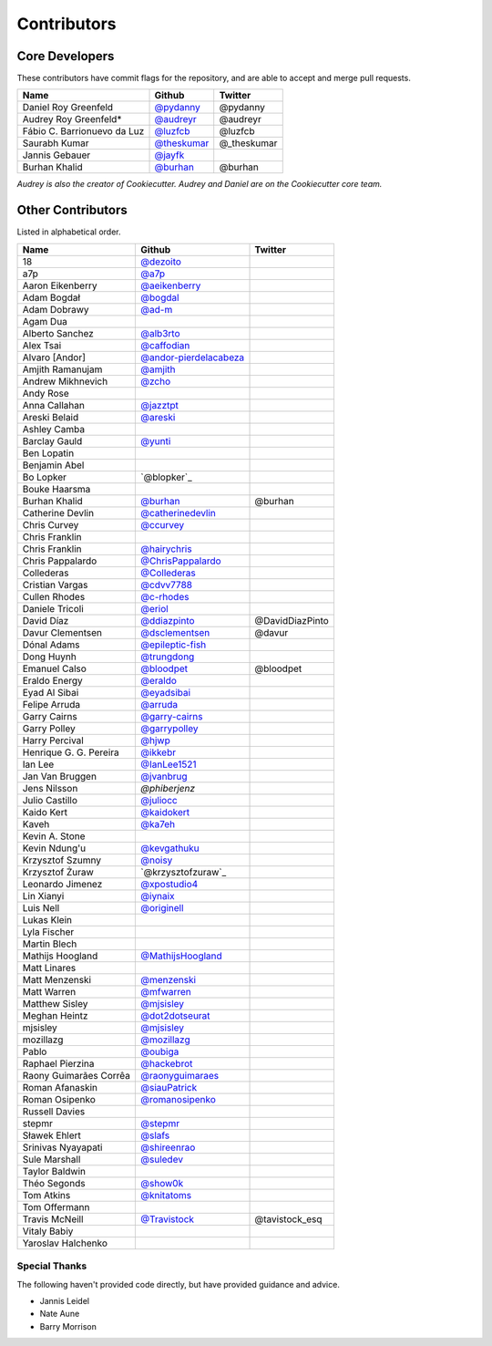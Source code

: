 Contributors
============

Core Developers
----------------

These contributors have commit flags for the repository,
and are able to accept and merge pull requests.

=========================== ============= ===========
Name                        Github        Twitter
=========================== ============= ===========
Daniel Roy Greenfeld        `@pydanny`_   @pydanny
Audrey Roy Greenfeld*       `@audreyr`_   @audreyr
Fábio C. Barrionuevo da Luz `@luzfcb`_    @luzfcb
Saurabh Kumar               `@theskumar`_ @_theskumar
Jannis Gebauer              `@jayfk`_
Burhan Khalid               `@burhan`_    @burhan
=========================== ============= ===========

*Audrey is also the creator of Cookiecutter. Audrey and
Daniel are on the Cookiecutter core team.*

.. _@pydanny: https://github.com/pydanny
.. _@luzfcb: https://github.com/luzfcb
.. _@theskumar: https://github.com/theskumar
.. _@audreyr: https://github.com/audreyr
.. _@jayfk: https://github.com/jayfk

Other Contributors
-------------------

Listed in alphabetical order.

========================== ============================ ==============
  Name                     Github                        Twitter
========================== ============================ ==============
  18                       `@dezoito`_
  a7p                      `@a7p`_
  Aaron Eikenberry         `@aeikenberry`_
  Adam Bogdał              `@bogdal`_
  Adam Dobrawy             `@ad-m`_
  Agam Dua
  Alberto Sanchez          `@alb3rto`_
  Alex Tsai                `@caffodian`_
  Alvaro [Andor]           `@andor-pierdelacabeza`_
  Amjith Ramanujam         `@amjith`_
  Andrew Mikhnevich        `@zcho`_
  Andy Rose
  Anna Callahan            `@jazztpt`_
  Areski Belaid            `@areski`_
  Ashley Camba
  Barclay Gauld            `@yunti`_
  Ben Lopatin
  Benjamin Abel
  Bo Lopker                `@blopker`_
  Bouke Haarsma
  Burhan Khalid            `@burhan`_                   @burhan
  Catherine Devlin         `@catherinedevlin`_
  Chris Curvey             `@ccurvey`_
  Chris Franklin
  Chris Franklin           `@hairychris`_
  Chris Pappalardo         `@ChrisPappalardo`_
  Collederas               `@Collederas`_
  Cristian Vargas          `@cdvv7788`_
  Cullen Rhodes            `@c-rhodes`_
  Daniele Tricoli          `@eriol`_
  David Díaz               `@ddiazpinto`_                @DavidDiazPinto
  Davur Clementsen         `@dsclementsen`_              @davur
  Dónal Adams              `@epileptic-fish`_
  Dong Huynh               `@trungdong`_
  Emanuel Calso            `@bloodpet`_                  @bloodpet
  Eraldo Energy            `@eraldo`_
  Eyad Al Sibai            `@eyadsibai`_
  Felipe Arruda            `@arruda`_
  Garry Cairns             `@garry-cairns`_
  Garry Polley             `@garrypolley`_
  Harry Percival           `@hjwp`_
  Henrique G. G. Pereira   `@ikkebr`_
  Ian Lee                  `@IanLee1521`_
  Jan Van Bruggen          `@jvanbrug`_
  Jens Nilsson             `@phiberjenz`
  Julio Castillo           `@juliocc`_
  Kaido Kert               `@kaidokert`_
  Kaveh                    `@ka7eh`_
  Kevin A. Stone
  Kevin Ndung'u            `@kevgathuku`_
  Krzysztof Szumny         `@noisy`_
  Krzysztof Żuraw          `@krzysztofzuraw`_
  Leonardo Jimenez         `@xpostudio4`_
  Lin Xianyi               `@iynaix`_
  Luis Nell                `@originell`_
  Lukas Klein
  Lyla Fischer
  Martin Blech
  Mathijs Hoogland         `@MathijsHoogland`_
  Matt Linares
  Matt Menzenski           `@menzenski`_
  Matt Warren              `@mfwarren`_
  Matthew Sisley           `@mjsisley`_
  Meghan Heintz            `@dot2dotseurat`_
  mjsisley                 `@mjsisley`_
  mozillazg                `@mozillazg`_
  Pablo                    `@oubiga`_
  Raphael Pierzina         `@hackebrot`_
  Raony Guimarães Corrêa   `@raonyguimaraes`_
  Roman Afanaskin          `@siauPatrick`_
  Roman Osipenko           `@romanosipenko`_
  Russell Davies
  stepmr                   `@stepmr`_
  Sławek Ehlert            `@slafs`_
  Srinivas Nyayapati       `@shireenrao`_
  Sule Marshall            `@suledev`_
  Taylor Baldwin
  Théo Segonds             `@show0k`_
  Tom Atkins               `@knitatoms`_
  Tom Offermann
  Travis McNeill            `@Travistock`_              @tavistock_esq
  Vitaly Babiy
  Yaroslav Halchenko
========================== ============================ ==============

.. _@dezoito: https://github.com/dezoito
.. _@a7p: https://github.com/a7p
.. _@ad-m: https://github.com/ad-m
.. _@aeikenberry: https://github.com/aeikenberry
.. _@alb3rto: https://github.com/alb3rto
.. _@amjith: https://github.com/amjith
.. _@andor-pierdelacabeza: https://github.com/andor-pierdelacabeza
.. _@areski: https://github.com/areski
.. _@arruda: https://github.com/arruda
.. _@bloodpet: https://github.com/bloodpet
.. _@bogdal: https://github.com/bogdal
.. _@burhan: https://github.com/burhan
.. _@c-rhodes: https://github.com/c-rhodes
.. _@caffodian: https://github.com/caffodian
.. _@catherinedevlin: https://github.com/catherinedevlin
.. _@ccurvey: https://github.com/ccurvey
.. _@cdvv7788: https://github.com/cdvv7788
.. _@ChrisPappalardo: https://github.com/ChrisPappalardo
.. _@Collederas: https://github.com/Collederas
.. _@ddiazpinto: https://github.com/ddiazpinto
.. _@dot2dotseurat: https://github.com/dot2dotseurat
.. _@dsclementsen: https://github.com/dsclementsen
.. _@epileptic-fish: https://gihub.com/epileptic-fish
.. _@eraldo: https://github.com/eraldo
.. _@eriol: https://github.com/eriol
.. _@eyadsibai: https://github.com/eyadsibai
.. _@garry-cairns: https://github.com/garry-cairns
.. _@garrypolley: https://github.com/garrypolley
.. _@hackebrot: https://github.com/hackebrot
.. _@hairychris: https://github.com/hairychris
.. _@hjwp: https://github.com/hjwp
.. _@IanLee1521: https://github.com/IanLee1521
.. _@ikkebr: https://github.com/ikkebr
.. _@iynaix: https://github.com/iynaix
.. _@jazztpt: https://github.com/jazztpt
.. _@xpostudio4: https://github.com/xpostudio4
.. _@juliocc: https://github.com/juliocc
.. _@jvanbrug: https://github.com/jvanbrug
.. _@ka7eh: https://github.com/ka7eh
.. _@kaidokert: https://github.com/kaidokert
.. _@kevgathuku: https://github.com/kevgathuku
.. _@knitatoms: https://github.com/knitatoms
.. _@MathijsHoogland: https://github.com/MathijsHoogland
.. _@menzenski: https://github.com/menzenski
.. _@mfwarren: https://github.com/mfwarren
.. _@mjsisley: https://github.com/mjsisley
.. _@mozillazg: https://github.com/mozillazg
.. _@originell: https://github.com/originell
.. _@oubiga: https://github.com/oubiga
.. _@romanosipenko: https://github.com/romanosipenko
.. _@raonyguimaraes: https://github.com/raonyguimaraes
.. _@show0k: https://github.com/show0k
.. _@siauPatrick: https://github.com/siauPatrick
.. _@shireenrao: https://github.com/shireenrao
.. _@slafs: https://github.com/slafs
.. _@stepmr: https://github.com/stepmr
.. _@suledev: https://github.com/suledev
.. _@Travistock: https://github.com/Tavistock
.. _@trungdong: https://github.com/trungdong
.. _@yunti: https://github.com/yunti
.. _@zcho: https://github.com/zcho
.. _@noisy: https://github.com/noisy
.. _@mjsisley: https://github.com/mjsisley
Special Thanks
~~~~~~~~~~~~~~

The following haven't provided code directly, but have provided guidance and advice.

* Jannis Leidel
* Nate Aune
* Barry Morrison
